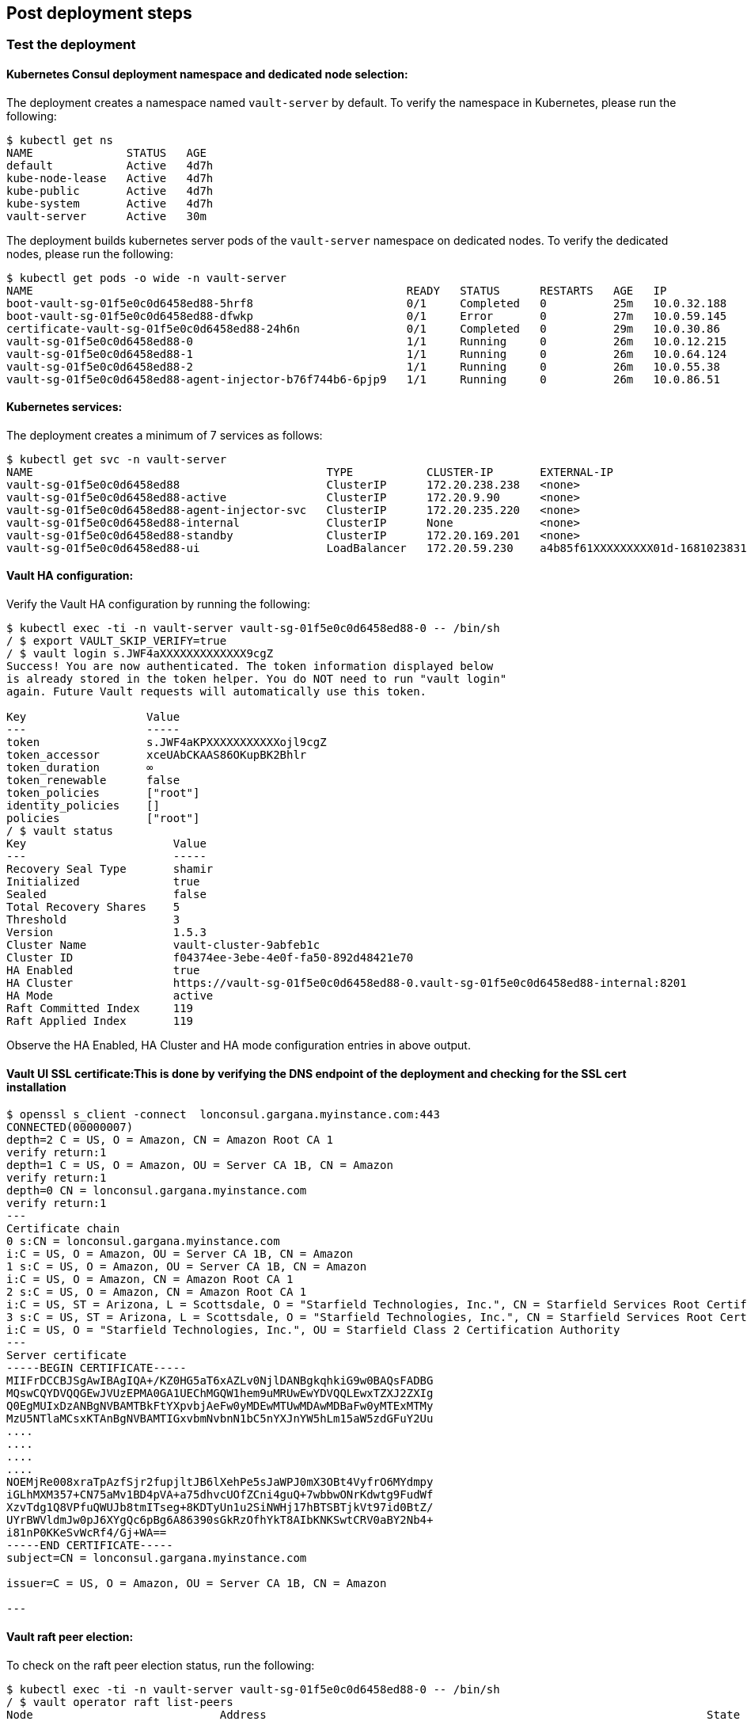 // Add steps as necessary for accessing the software, post-configuration, and testing. Don’t include full usage instructions for your software, but add links to your product documentation for that information.
//Should any sections not be applicable, remove them

== Post deployment steps
=== Test the deployment
==== Kubernetes Consul deployment namespace and dedicated node selection:
The deployment creates a namespace named `vault-server` by default. To verify the namespace in Kubernetes, please
run the following:
----
$ kubectl get ns
NAME              STATUS   AGE
default           Active   4d7h
kube-node-lease   Active   4d7h
kube-public       Active   4d7h
kube-system       Active   4d7h
vault-server      Active   30m
----

The deployment builds kubernetes server pods of the `vault-server` namespace on dedicated nodes. To verify the dedicated nodes,
please run the following:
----
$ kubectl get pods -o wide -n vault-server
NAME                                                        READY   STATUS      RESTARTS   AGE   IP            NODE                                         NOMINATED NODE   READINESS GATES
boot-vault-sg-01f5e0c0d6458ed88-5hrf8                       0/1     Completed   0          25m   10.0.32.188   ip-10-0-60-134.eu-north-1.compute.internal   <none>           <none>
boot-vault-sg-01f5e0c0d6458ed88-dfwkp                       0/1     Error       0          27m   10.0.59.145   ip-10-0-60-134.eu-north-1.compute.internal   <none>           <none>
certificate-vault-sg-01f5e0c0d6458ed88-24h6n                0/1     Completed   0          29m   10.0.30.86    ip-10-0-16-209.eu-north-1.compute.internal   <none>           <none>
vault-sg-01f5e0c0d6458ed88-0                                1/1     Running     0          26m   10.0.12.215   ip-10-0-6-233.eu-north-1.compute.internal    <none>           <none>
vault-sg-01f5e0c0d6458ed88-1                                1/1     Running     0          26m   10.0.64.124   ip-10-0-86-92.eu-north-1.compute.internal    <none>           <none>
vault-sg-01f5e0c0d6458ed88-2                                1/1     Running     0          26m   10.0.55.38    ip-10-0-60-134.eu-north-1.compute.internal   <none>           <none>
vault-sg-01f5e0c0d6458ed88-agent-injector-b76f744b6-6pjp9   1/1     Running     0          26m   10.0.86.51    ip-10-0-86-92.eu-north-1.compute.internal    <none>           <none>
----

==== Kubernetes services:
The deployment creates a minimum of 7 services as follows:
----
$ kubectl get svc -n vault-server
NAME                                            TYPE           CLUSTER-IP       EXTERNAL-IP                                                                PORT(S)             AGE
vault-sg-01f5e0c0d6458ed88                      ClusterIP      172.20.238.238   <none>                                                                     8200/TCP,8201/TCP   27m
vault-sg-01f5e0c0d6458ed88-active               ClusterIP      172.20.9.90      <none>                                                                     8200/TCP,8201/TCP   27m
vault-sg-01f5e0c0d6458ed88-agent-injector-svc   ClusterIP      172.20.235.220   <none>                                                                     443/TCP             27m
vault-sg-01f5e0c0d6458ed88-internal             ClusterIP      None             <none>                                                                     8200/TCP,8201/TCP   27m
vault-sg-01f5e0c0d6458ed88-standby              ClusterIP      172.20.169.201   <none>                                                                     8200/TCP,8201/TCP   27m
vault-sg-01f5e0c0d6458ed88-ui                   LoadBalancer   172.20.59.230    a4b85f61XXXXXXXXX01d-1681023831.eu-north-1.elb.amazonaws.com   443:32436/TCP       27m
----

==== Vault HA configuration:
Verify the Vault HA configuration by running the following:
----
$ kubectl exec -ti -n vault-server vault-sg-01f5e0c0d6458ed88-0 -- /bin/sh
/ $ export VAULT_SKIP_VERIFY=true
/ $ vault login s.JWF4aXXXXXXXXXXXXX9cgZ
Success! You are now authenticated. The token information displayed below
is already stored in the token helper. You do NOT need to run "vault login"
again. Future Vault requests will automatically use this token.

Key                  Value
---                  -----
token                s.JWF4aKPXXXXXXXXXXXojl9cgZ
token_accessor       xceUAbCKAAS86OKupBK2Bhlr
token_duration       ∞
token_renewable      false
token_policies       ["root"]
identity_policies    []
policies             ["root"]
/ $ vault status
Key                      Value
---                      -----
Recovery Seal Type       shamir
Initialized              true
Sealed                   false
Total Recovery Shares    5
Threshold                3
Version                  1.5.3
Cluster Name             vault-cluster-9abfeb1c
Cluster ID               f04374ee-3ebe-4e0f-fa50-892d48421e70
HA Enabled               true
HA Cluster               https://vault-sg-01f5e0c0d6458ed88-0.vault-sg-01f5e0c0d6458ed88-internal:8201
HA Mode                  active
Raft Committed Index     119
Raft Applied Index       119
----

Observe the HA Enabled, HA Cluster and HA mode configuration entries in above output.

==== Vault UI SSL certificate:This is done by verifying the DNS endpoint of the deployment and checking for the SSL cert installation
----
$ openssl s_client -connect  lonconsul.gargana.myinstance.com:443
CONNECTED(00000007)
depth=2 C = US, O = Amazon, CN = Amazon Root CA 1
verify return:1
depth=1 C = US, O = Amazon, OU = Server CA 1B, CN = Amazon
verify return:1
depth=0 CN = lonconsul.gargana.myinstance.com
verify return:1
---
Certificate chain
0 s:CN = lonconsul.gargana.myinstance.com
i:C = US, O = Amazon, OU = Server CA 1B, CN = Amazon
1 s:C = US, O = Amazon, OU = Server CA 1B, CN = Amazon
i:C = US, O = Amazon, CN = Amazon Root CA 1
2 s:C = US, O = Amazon, CN = Amazon Root CA 1
i:C = US, ST = Arizona, L = Scottsdale, O = "Starfield Technologies, Inc.", CN = Starfield Services Root Certificate Authority - G2
3 s:C = US, ST = Arizona, L = Scottsdale, O = "Starfield Technologies, Inc.", CN = Starfield Services Root Certificate Authority - G2
i:C = US, O = "Starfield Technologies, Inc.", OU = Starfield Class 2 Certification Authority
---
Server certificate
-----BEGIN CERTIFICATE-----
MIIFrDCCBJSgAwIBAgIQA+/KZ0HG5aT6xAZLv0NjlDANBgkqhkiG9w0BAQsFADBG
MQswCQYDVQQGEwJVUzEPMA0GA1UEChMGQW1hem9uMRUwEwYDVQQLEwxTZXJ2ZXIg
Q0EgMUIxDzANBgNVBAMTBkFtYXpvbjAeFw0yMDEwMTUwMDAwMDBaFw0yMTExMTMy
MzU5NTlaMCsxKTAnBgNVBAMTIGxvbmNvbnN1bC5nYXJnYW5hLm15aW5zdGFuY2Uu
....
....
....
....
NOEMjRe008xraTpAzfSjr2fupjltJB6lXehPe5sJaWPJ0mX3OBt4VyfrO6MYdmpy
iGLhMXM357+CN75aMv1BD4pVA+a75dhvcUOfZCni4guQ+7wbbwONrKdwtg9FudWf
XzvTdg1Q8VPfuQWUJb8tmITseg+8KDTyUn1u2SiNWHj17hBTSBTjkVt97id0BtZ/
UYrBWVldmJw0pJ6XYgQc6pBg6A86390sGkRzOfhYkT8AIbKNKSwtCRV0aBY2Nb4+
i81nP0KKeSvWcRf4/Gj+WA==
-----END CERTIFICATE-----
subject=CN = lonconsul.gargana.myinstance.com

issuer=C = US, O = Amazon, OU = Server CA 1B, CN = Amazon

---
----

==== Vault raft peer election:
To check on the  raft peer election status, run the following:
----
$ kubectl exec -ti -n vault-server vault-sg-01f5e0c0d6458ed88-0 -- /bin/sh
/ $ vault operator raft list-peers
Node                            Address                                                                  State       Voter
----                            -------                                                                  -----       -----
vault-sg-01f5e0c0d6458ed88-0    vault-sg-01f5e0c0d6458ed88-0.vault-sg-01f5e0c0d6458ed88-internal:8201    leader      true
vault-sg-01f5e0c0d6458ed88-1    vault-sg-01f5e0c0d6458ed88-1.vault-sg-01f5e0c0d6458ed88-internal:8201    follower    true
vault-sg-01f5e0c0d6458ed88-2    vault-sg-01f5e0c0d6458ed88-2.vault-sg-01f5e0c0d6458ed88-internal:8201    follower    true
----

=== Best practices for using Vault on AWS

These are the best best practices for using Vault on Amazon EKS Please note that these best practices are enabled by default in this
Quick Start:

* Enabled AWS KMS auto-unseal: This will make use of AWS KMS for storing and encrypting Vault's unseal keys. For more info, please visit
https://learn.hashicorp.com/tutorials/vault/autounseal-aws-kms[Auto-unseal using AWS KMS^].

* Enable Cluster HA: This will make sure that Vault is set up for fault tolerance. For more info, please visit https://learn.hashicorp.com/tutorials/vault/raft-storage?in=vault/interactive[Vault HA Cluster with Integrated Storage^].

* Enable Raft storage for  HA: This will set up the raft consensus protocol as Vault's storage backend. For more info, please visit https://learn.hashicorp.com/tutorials/vault/raft-ha-storage?in=vault/interactive[Use Integrated Storage for HA Coordination^].

* Enable Vault audit to AWS CloudWatch: This will enable audit logs for troubleshooting. For more info, please visit https://learn.hashicorp.com/tutorials/vault/troubleshooting-vault#enabling-audit-devices[Enabling audit devices^].

* Enable SSL at the Vault UI endpoint: This will secure the Vault UI endpoint with a SSL certificate. For more info, please visit https://www.vaultproject.io/docs/configuration/ui[Vault UI^].

== Other useful information
//Provide any other information of interest to users, especially focusing on areas where AWS or cloud usage differs
//from on-premises usage.

* https://www.vaultproject.io/docs/platform/k8s[{partner-product-short-name} Kubernetes integration, role=external, window=_blank]
